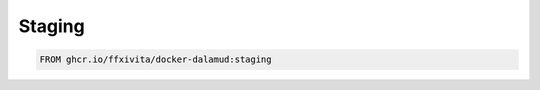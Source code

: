 .. highlight:: dockerfile

===============
Staging
===============

.. code-block:: dockerfile

   FROM ghcr.io/ffxivita/docker-dalamud:staging
